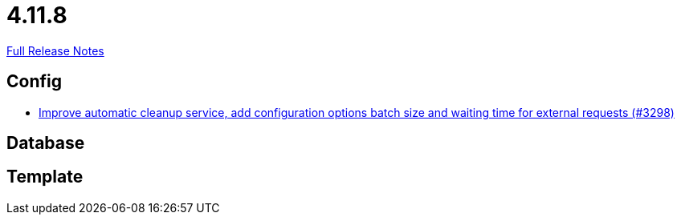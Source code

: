 // SPDX-FileCopyrightText: 2023 Artemis Changelog Contributors
//
// SPDX-License-Identifier: CC-BY-SA-4.0

= 4.11.8

link:https://github.com/ls1intum/Artemis/releases/tag/4.11.8[Full Release Notes]

== Config

* link:https://www.github.com/ls1intum/Artemis/commit/aafbdeceb25f4a867ed38c63e857be60a6f8465d/[Improve automatic cleanup service, add configuration options batch size and waiting time for external requests (#3298)]


== Database



== Template
